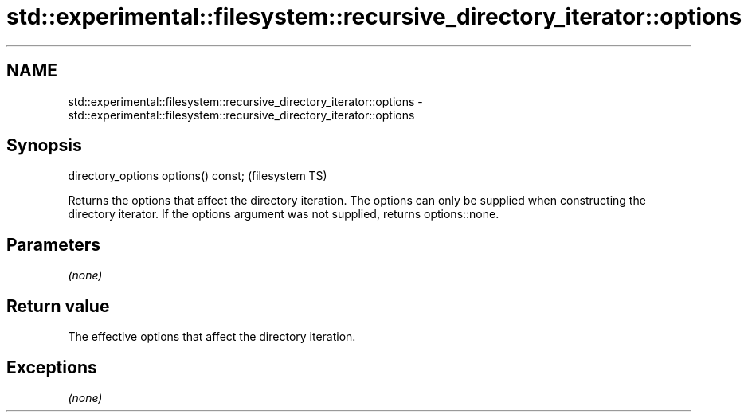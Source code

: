 .TH std::experimental::filesystem::recursive_directory_iterator::options 3 "2020.03.24" "http://cppreference.com" "C++ Standard Libary"
.SH NAME
std::experimental::filesystem::recursive_directory_iterator::options \- std::experimental::filesystem::recursive_directory_iterator::options

.SH Synopsis

directory_options options() const;  (filesystem TS)

Returns the options that affect the directory iteration. The options can only be supplied when constructing the directory iterator.
If the options argument was not supplied, returns options::none.

.SH Parameters

\fI(none)\fP

.SH Return value

The effective options that affect the directory iteration.

.SH Exceptions

\fI(none)\fP



